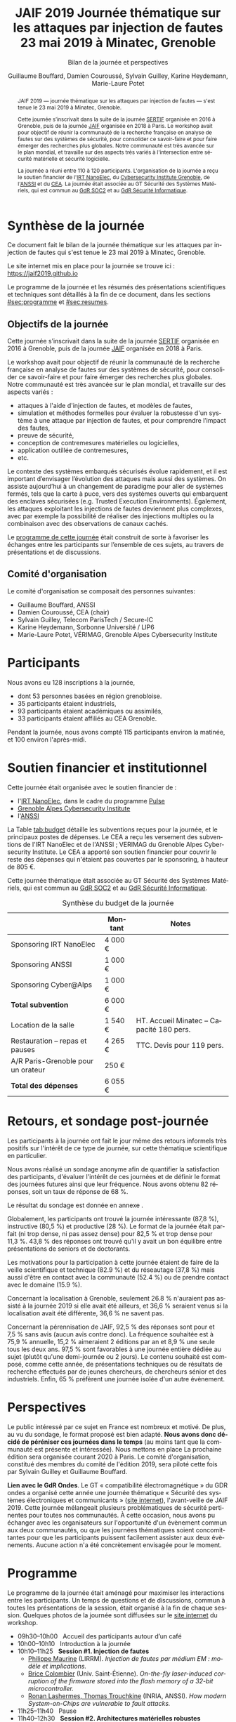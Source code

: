 #+STARTUP: content
#+DESCRIPTION:
#+KEYWORDS:
#+LANGUAGE:  fr
#+LATEX_CLASS: article
#+LATEX_CLASS_OPTIONS: [a4paper,11pt]
#+LATEX_HEADER: \usepackage[T1]{fontenc}
#+LATEX_HEADER: \usepackage[francais]{babel}
#+LATEX_HEADER: \usepackage{graphicx}
#+LATEX_HEADER: \usepackage{parskip}
#+LATEX_HEADER: \usepackage[margin=2cm]{geometry}
#+LATEX_COMPILER: latexmk -pdf
#+OPTIONS:   toc:1 author:t

# #+LATEX_COMPILER: pdflatex

#+TITLE:    JAIF 2019 @@latex:\\@@ Journée thématique sur les attaques par injection de fautes @@latex:\\@@ 23 mai 2019 à Minatec, Grenoble
#+SUBTITLE: Bilan de la journée et perspectives
#+AUTHOR:  Guillaume Bouffard,  Damien Couroussé, Sylvain Guilley,  Karine Heydemann, Marie-Laure Potet

#+BEGIN_abstract
JAIF 2019 --- journée thématique sur les attaques par injection de
fautes --- s'est tenue le 23 mai 2019 à Minatec, Grenoble.

Cette journée s’inscrivait dans la suite de la journée [[https://lazart.gricad-pages.univ-grenoble-alpes.fr/sertif/pages/workshop.html][SERTIF]] organisée
en 2016 à Grenoble,
puis de la journée [[https://wp-systeme.lip6.fr/jaif][JAIF]] organisée en 2018 à Paris.
Le workshop avait pour objectif de réunir la communauté de la
recherche française en analyse de fautes sur des systèmes de sécurité,
pour consolider ce savoir-faire et pour faire émerger des recherches
plus globales.  Notre communauté est très avancée sur le plan mondial,
et travaille sur des aspects très variés à l'intersection entre
sécurité matérielle et sécurité logicielle.

La journée a réuni entre 110 à 120 participants.  L'organisation de la
journée a reçu le soutien financier de l'[[http://www.irtnanoelec.fr][IRT NanoElec]], du
[[https://cybersecurity.univ-grenoble-alpes.fr/][Cybersecurity Institute Grenoble]], de l'[[https://www.ssi.gouv.fr][ANSSI]] et du [[http://www.cea-tech.fr][CEA]].  La journée
était associée au GT Sécurité des Systèmes Matériels, qui est commun
au [[http://www.gdr-soc.cnrs.fr][GdR SOC2]] et au [[https://gdr-securite.irisa.fr][GdR Sécurité Informatique]].
#+END_abstract

#+latex: \pagebreak

* Synthèse de la journée

Ce document fait le bilan de la journée thématique sur les attaques
par injection de fautes qui s'est tenue le 23 mai 2019 à Minatec, Grenoble.

Le site internet mis en place pour la journée se trouve ici :
https://jaif2019.github.io

Le programme de la journée et les résumés des présentations
scientifiques et techniques sont détaillés à la fin de ce document,
dans les sections [[#sec:programme]] et [[#sec:resumes]].

** Objectifs de la journée

Cette journée s’inscrivait dans la suite de la journée [[https://lazart.gricad-pages.univ-grenoble-alpes.fr/sertif/pages/workshop.html][SERTIF]] organisée
en 2016 à Grenoble,
puis de la journée [[https://wp-systeme.lip6.fr/jaif][JAIF]] organisée en 2018 à Paris.

Le workshop avait pour objectif de réunir la communauté de la
recherche française en analyse de fautes sur des systèmes de sécurité,
pour consolider ce savoir-faire et pour faire émerger des recherches
plus globales.  Notre communauté est très avancée sur le plan mondial,
et travaille sur des aspects variés :

+ attaques à l'aide d'injection de fautes, et modèles de fautes,
+ simulation et méthodes formelles pour évaluer la robustesse d'un
  système à une attaque par injection de fautes, et pour comprendre
  l’impact des fautes,
+ preuve de sécurité,
+ conception de contremesures matérielles ou logicielles,
+ application outillée de contremesures,
+ etc.

Le contexte des systèmes embarqués sécurisés évolue
rapidement, et il est important d’envisager l’évolution des
attaques mais aussi des systèmes.
On assiste aujourd’hui à un changement de paradigme pour aller de
systèmes fermés, tels que la carte à puce, vers des systèmes ouverts qui
embarquent des enclaves sécurisées (e.g. Trusted Execution
Environments).  Également, les attaques exploitant les injections de
fautes deviennent plus complexes, avec par exemple la possibilité de
réaliser des injections multiples ou la combinaison avec des
observations de canaux cachés.

Le [[./programme.html][programme de cette journée]] était construit de sorte à favoriser les
échanges entre les participants sur l’ensemble de ces sujets, au
travers de présentations et de discussions.

** Comité d'organisation

Le comité d'organisation se composait des personnes suivantes:

+   Guillaume Bouffard,  ANSSI
+   Damien Couroussé, CEA  (chair)
+   Sylvain Guilley, Telecom ParisTech / Secure-IC
+   Karine Heydemann, Sorbonne Université / LIP6
+   Marie-Laure Potet, VÉRIMAG,  Grenoble Alpes Cybersecurity Institute

* Participants

Nous avons eu 128 inscriptions à la journée,

+ dont 53 personnes basées en région grenobloise.
+ 35 participants étaient industriels,
+ 93 participants étaient académiques ou assimilés,
+ 33 participants étaient affiliés au CEA Grenoble.

Pendant la journée, nous avons compté 115 participants environ la
matinée, et 100 environ l'après-midi.

* Soutien financier et institutionnel

Cette journée était organisée avec le soutien financier de :

+ l'[[http://www.irtnanoelec.fr][IRT NanoElec]], dans le cadre du programme [[http://www.irtnanoelec.fr/technologies-de-liaison][Pulse]]
+ [[https://cybersecurity.univ-grenoble-alpes.fr][Grenoble Alpes Cybersecurity Institute]]
+ l'[[https://www.ssi.gouv.fr][ANSSI]]

La Table [[tab:budget]] détaille les subventions reçues pour la journée,
et le principaux postes de dépenses.
Le CEA a reçu les versement des subventions de l'IRT NanoElec et de
l'ANSSI ; VERIMAG du Grenoble Alpes Cybersecurity Institute.  Le CEA a apporté son
soutien financier pour couvrir le reste des dépenses qui n'étaient pas
couvertes par le sponsoring, à hauteur de 805 €.

Cette journée thématique était associée au GT Sécurité des Systèmes
Matériels, qui est commun au [[http://www.gdr-soc.cnrs.fr][GdR SOC2]] et au [[https://gdr-securite.irisa.fr][GdR Sécurité Informatique]].

#+ATTR_LATEX: :float t :center t :align lrl
#+caption: Synthèse du budget de la journée
#+name: tab:budget
|------------------------------------+---------+------------------------------------------|
|                                    | Montant | Notes                                    |
|------------------------------------+---------+------------------------------------------|
| Sponsoring IRT NanoElec            | 4 000 € |                                          |
| Sponsoring ANSSI                   | 1 000 € |                                          |
| Sponsoring Cyber@Alps              | 1 000 € |                                          |
|------------------------------------+---------+------------------------------------------|
| *Total subvention*                 | 6 000 € |                                          |
|------------------------------------+---------+------------------------------------------|
|------------------------------------+---------+------------------------------------------|
| Location de la salle               | 1 540 € | HT. Accueil Minatec – Capacité 180 pers. |
| Restauration – repas et pauses     | 4 265 € | TTC. Devis pour 119 pers.                |
| A/R Paris-Grenoble pour un orateur | 250 €   |                                          |
|------------------------------------+---------+------------------------------------------|
| *Total des dépenses*               | 6 055 € |                                          |
|------------------------------------+---------+------------------------------------------|

* Retours, et sondage post-journée

Les participants à la journée ont fait le jour même des retours
informels très positifs sur l'intérêt de ce type de journée, sur cette
thématique scientifique en particulier.

Nous avons réalisé un sondage anonyme afin de quantifier la satisfaction des participants, d'évaluer l'intérêt de ces journées et de définir le format des journées futures ainsi que leur fréquence.
Nous avons obtenu 82 réponses, soit un taux de réponse de 68 %.

Le résultat du sondage est donnée en annexe \ref{annexe:sondage}.

Globalement, les participants ont trouvé la journée intéressante (87,8 %), instructive (80,5 %) et productive (28 %). Le format de la journée était parfait (ni trop dense, ni pas assez dense) pour 82,5 % et trop dense pour 11,3 %. 43,8 % des réponses ont trouvé  qu'il y avait un bon équilibre entre présentations de seniors et de doctorants.

Les motivations pour la participation à cette journée étaient de faire de la veille scientifique et technique (82.9 %) et du réseautage (37,8 %) mais aussi d'être en contact avec la communauté (52.4 %) ou de prendre contact avec le domaine (15.9 %).

Concernant la localisation à Grenoble, seulement 26.8 % n'auraient pas assisté à la journée 2019 si elle avait été ailleurs, et 36,6 % seraient venus si la localisation avait été différente, 36,6 % ne savent pas.

Concernant la pérennisation de JAIF, 92,5 % des réponses sont pour et 7,5 % sans avis (aucun avis contre donc). La fréquence souhaitée est à 75,9 % annuelle, 15,2 % aimeraient 2 éditions par an et 8,9 % une seule tous les deux ans. 97,5 % sont favorables à une journée entière dédiée au sujet (plutôt qu'une demi-journée ou 2 jours). Le contenu souhaité est composé, comme cette année, de présentations techniques ou de résultats de recherche effectués par de jeunes chercheurs, de chercheurs sénior et des industriels.
Enfin, 65 % préfèrent une journée isolée d'un autre évènement.

* Perspectives

Le public intéressé par ce sujet en France est nombreux et motivé. De
plus, au vu du sondage, le format proposé est bien adapté. *Nous avons
donc décidé de péréniser ces journées dans le temps* (au moins tant
que la communauté est présente et intéressée).  Nous mettons en place
La prochaine édition sera organisée courant 2020 à Paris.  Le comité
d'organisation, constitué des membres du comité de l'édition 2019,
sera piloté cette fois par Sylvain Guilley et Guillaume Bouffard.

*Lien avec le GdR Ondes*.  Le GT « compatibilité électromagnétique »
du GDR ondes a organisé cette année une journée thématique « Sécurité
des systèmes électroniques et communicants » ([[http://gdr-ondes.cnrs.fr/2019/02/14/journee-thematique-securite-des-systemes-electroniques-et-communicants-21-mai-2019-paris-jussieu][site internet]]),
l'avant-veille de JAIF 2019.  Cette journée mélangeait plusieurs
problématiques de sécurité pertinentes pour toutes nos communautés.  À
cette occasion, nous avons pu échanger avec les organisateurs sur
l'opportunité d'un évènement commun aux deux communautés, ou que les
journées thématiques soient concomittantes pour que les participants
puissent facilement assister aux deux évènements.  Aucune action n'a
été concrètement envisagée pour le moment.

* Programme
    :PROPERTIES:
  :CUSTOM_ID: sec:programme
  :END:

Le programme de la journée était aménagé pour maximiser les
interactions entre les participants.  Un temps de questions et de
discussions, commun à toutes les présentations de la session, était
organisé à la fin de chaque session.
Quelques photos de la journée sont diffusées sur le [[https://jaif2019.github.io/photos.html][site
internet]] du workshop.

+ 09h30--10h00   Accueil des participants autour d’un café
+ 10h00--10h10   Introduction à la journée
+ 10h10--11h25   *Session #1. Injection de fautes*
  + [[#maurine][Philippe Maurine]] (LIRRM). /Injection de fautes par médium EM : modèle et implications./
  + [[#colombier][Brice Colombier]] (Univ. Saint-Étienne). /On-the-fly laser-induced corruption of the firmware stored into the flash memory of a 32-bit microcontroller./
  + [[#lashermes][Ronan Lashermes, Thomas Trouchkine]] (INRIA, ANSSI). /How modern System-on-Chips are vulnerable to fault attacks./
+ 11h25--11h40   Pause
+ 11h40--12h30   *Session #2. Architectures matérielles robustes*
  + [[#beroulle][Vincent Beroulle]] (LCIS Valence). /Analyse de fautes au niveau RTL./
  + [[#savry][Olivier Savry]] (CEA). /IntrinSec: an intrinsically secure RISC V processor./
  + Discussion
+ 12h30--13h45   Déjeuner
+ 13h45--14h35   *Session #3. Questions ouvertes sur la sécurité des systèmes*
  + [[#bouffard][Guillaume Bouffard]] (ANSSI). /Certification et IoT./
  + [[#potet][Laurent Mounier et Marie-Laure Potet]] (VERIMAG). /Concevoir des applications robustes à l’injection de fautes (projet CLAPs)./
  + Discussion
+ 14h35--14h50   Pause
+ 14h50--15h40   *Session #4. Protections logicielles*
  + [[#deferriere][François de Ferrière]] (STMicroelectronics). /Compilation de contre-mesures./
  + [[#proy][Julien Proy]] (INVIA). /Sécurisation automatisée des boucles à la compilation./
  + Discussion
+ 15h40--15h55   Pause
+ 15h55--16h45   *Session #5. Analyse de code*
  + [[#feliot][David Féliot]] (CEA). /Techniques d’analyse statique pour détecter des vulnérabilités sécuritaires lors d’une revue de code./
  + [[#brejon][Jean-Baptiste Bréjon]] (LIP6). /Évaluation sécuritaire de code binaire soumis à des attaques en faute./
  + Discussion
+ 16h45--16h50   Conclusion de la journée

#+latex: \pagebreak

* Résumés des présentations
    :PROPERTIES:
  :CUSTOM_ID: sec:resumes
  :END:

#+ATTR_LATEX: :float t :width 0.9\textwidth :placement [t]
#+CAPTION: L'assemblée des participants.
[[file:20190523-161042_094_IMG_5318_v1.JPG]]

** Injection de fautes par médium EM : modèle et implications
    :PROPERTIES:
    :CUSTOM_ID: maurine
    :END:

/Philippe Maurine (LIRMM)/

La première publication traitant d’attaques par faute(s) conduites par
médium électromagnétique a été publiée en 2002. Plus de 15 ans après,
le mécanisme par lequel ces fautes apparaissent n’est toujours pas
clairement établi. Dans ce contexte, cette présentation s’attachera à
expliquer finement l’apparition des fautes et ce en partant des
principes de l’induction électromagnétique jusqu’au tréfonds des
circuits intégrés. Enfin, les enseignements de ce modèle seront tirés
tant pour établir des pistes de contremesures que des moyens
d’améliorations des plateformes d’injection EM.

** On-the-fly laser-induced corruption of the firmware stored into the flash memory of a 32-bit microcontroller
    :PROPERTIES:
    :CUSTOM_ID: colombier
    :END:

/Brice Colombier (CEA)/, /Alexandre Menu (EMSE)/, /Jean-Max Dutertre (EMSE)/, /Pierre-Alain Moëllic (CEA)/, /Jean-Baptiste Rigaud (EMSE)/, /Jean-Luc Danger (Telecom ParisTech)/

 L'injection de faute laser est souvent considérée comme la
technique d'injection de faute la plus efficace. En effet, elle offre
la plus grande précision spatiale, permettant ainsi à l'attaquant
d'induire des fautes au niveau bit. Néanmoins, l'expérience acquise
lors de l'attaque de cibles 8 bits n'est pas directement transférable
à des microcontrôleurs 32 bits complexes, et ces attaques deviennent
de plus en plus difficiles. Dans cette présentation, nous montrons que
la mémoire Flash est une zone sensible à l'injection de fautes même
sur des microcontrôleurs aux architectures avancées. Ces fautes ont
lieu pendant la phase de lecture, et la donnée stockée n'est donc pas
modifiée. Après une caractérisation des fautes réalisées et du modèle
de faute associé, nous donnerons des exemples détaillés de corruption
d'instructions au niveau bit et d'attaques sur des codes d'évaluation
classiques. Nous proposerons finalement une hypothèse à propos des
caractéristiques physiques de la micro-architecture qui permet
d'expliquer le modèle de faute observé.

** How modern System-on-Chips are vulnerable to fault attacks
    :PROPERTIES:
    :CUSTOM_ID: lashermes
    :END:

/Guillaume Bouffard (ANSSI)/, /Sébanjila Kevin Bukasa (INRIA)/,
/Mathieu Escouteloup (INRIA)/, /Ronan Lashermes (INRIA)/, /Thomas
Trouchkine (ANSSI)/

Electromagnetic fault injection (EMFI) is a well known technique to disturb the behavior of a chip and
weaken its security. Yet these attacks are mostly done on simple
microcontrollers since the fault effect is relatively simple and understood.

Unlocking EMFI on modern System-on-Chips (SoCs), the fast and complex chips
ubiquitous today, requires to understand the impact of the faults. In this
paper we target the BCM2837 SoC, with four Cortex-A53 cores from ARM. We
propose an experimental setup and a forensic process to create exploitable
faults and assess their impact on the micro-architecture.

The observed behaviors are radically different to what was previously obtained
on microcontrollers. Subsystems (L1 caches, L2 cache, MMU) can be
individually targeted leading to new fault models. We highlight the
differences in the fault impact with or without an Operation System, therefore showing
the importance of the software layers in the exploitation of a fault.

The complexity and speed of a SoC does not protect them against hardware
attackers, quite the contrary.

We advocate for the design of secure generic cores with a stronger security
model to run all security related code (which emcompass all priviledged code).

** Analyse de fautes au niveau RTL
    :PROPERTIES:
    :CUSTOM_ID: beroulle
    :END:

/Vincent Beroulle (LCIS Valence)/

Dans cet exposé, nous présenterons une méthode d’évaluation et
d’amélioration des contremesures matérielles et logicielles pour
protéger l’exécution d’un code sécurisé contre les attaques en fautes.

Afin de se protéger contre les attaques en fautes, les développeurs
utilisent souvent des contremesures logicielles. Mais ces
contremesures ne protègent le code que contre les effets induits par
les modèles de fautes logiciels (saut d’instruction, l’inversion de
test...). Or, ces modèles de fautes ne prennent pas en compte
l’implémentation matérielle des processeurs. En analysant la
microarchitecture au niveau RTL des processeurs, il est possible de
trouver des fautes matérielles qui créent des failles de
sécurité. Nous donnerons des exemples de ce type de fautes en nous
appuyant sur des codes sécurisés issus de FISSC et en utilisant la
description RTL d’un processeur RISC-V. Nous montrerons notamment
l’importance des registres cachés dans le pipeline du
processeur. Finalement, nous proposerons des contremesures logicielles
robustes contre ces attaques en faute.

** IntrinSec: an intrinsically secure RISC V processor
    :PROPERTIES:
    :CUSTOM_ID: savry
    :END:

/Olivier Savry (CEA)/

Dans le cadre du projet Nanotrust soutenu par l’IRT Nanoelec nous
développons une gamme de processeurs intrinsèquement sécurisés pour
les CPS. Ces processeurs sont capables d’exécuter du code chiffré où
chaque instruction est également associée à un MAC qui permet une
vérification de son intégrité au runtime. Cette structure permet
également la mise en place aisée d’un CFI intrinsèque avec un chaînage
cryptographique des Basic Blocks et de protection contre les stack
overflows. Toute déviation du graphe de flot de contrôle est ainsi
détecter par une erreur à la vérification des MAC.

** Certification et IoT
    :PROPERTIES:
    :CUSTOM_ID: bouffard
    :END:

/Guillaume Bouffard (ANSSI)/

Résumé à venir.

** Concevoir des applications robustes à l'injection de fautes (projet CLAPs)
    :PROPERTIES:
    :CUSTOM_ID: potet
    :END:

/Laurent Mounier/ et /Marie-Laure Potet (VERIMAG)/

Concevoir des applications robustes à l'injection de fautes est un
processus complexe qui nécessite de prendre en compte les scénarios
d'attaques (que veut-on protéger), l'effet des attaques (le modèle de
fautes) et ceci afin de mettre en place les contre-mesures
adéquates. Ce processus est rendu encore plus complexe dans le cadre
du multi-fautes, qui permet en plus de modifier le comportement des
contre-mesures.

Le projet CLAPs s'intéresse d'une part à proposer des analyses du code
source, au code binaire jusqu'aux attaques physiques, afin de pouvoir
rendre robuste une implémentation et d''autre part à proposer des
contre-mesures automatiques permettant de se prémunir contre des
modèles de fautes déterminés.

Nous illustrerons ces démarches sur les études de cas du projet CLAPs
issues du benchmark FISSC et sur une application interne au projet, un
Firmware Update.

** Compilation de contre-mesures
    :PROPERTIES:
    :CUSTOM_ID: deferriere
    :END:

/François de Ferrière (STMicroelectronics Grenoble)/

STMicroelectronics développe des outils de compilation basés sur la
technologie LLVM pour ses cœurs propriétaires ainsi que pour le
processeur ARM.

Afin d'ajouter des contre-mesures logicielles de résistance aux attaques
par injection de fautes, qui puissent être à la fois non triviales,
fiables et rapides à implémenter dans les produits développés par
STMicroelectronics, nous avons implémenté des techniques de génération
de code pour la cybersécurité dans notre compilateur LLVM de production.

Nous présentons dans cet exposé ces techniques et transformations que
nous avons implémentées. Nous montrons comment elles contribuent au
renforcement de la protection des applications. Nous détaillons
également comment ces techniques peuvent être appliquées localement à
certaines régions critiques d'une application afin de satisfaire les
contraintes industrielles de taille et de performances de ces applications.

** Sécurisation automatisée des boucles à la compilation
    :PROPERTIES:
    :CUSTOM_ID: proy
    :END:

/Julien Proy (INVIA)/,
/Karine Heydemann (Univ. Sorbonne, Paris)/,
/Alexandre Berzati (INVIA)/,
/Albert Cohen (Google)/

La sécurisation des systèmes embarqués est un enjeu majeur dans l'industrie.
Le déploiement de contre-mesures logicielles est encore largement réalisé de façon manuelle, induisant des coûts et temps de développement importants.
Afin de réduire ces coûts, les industriels sont à la recherche d'approches automatisées, nécessitant des schémas de protection génériques.

Nous présentons dans cet exposé une contre-mesure dédiée à la sécurisation des boucles applicable automatiquement à la compilation.
Une implémentation dans le compilateur LLVM ainsi qu'une étude des interactions avec les optimisations du compilateur sont également détaillées.
Enfin, nous montrons les résultats associés provenant de simulations et de campagnes d'attaques physiques.

** Techniques d'analyse statique pour détecter des vulnérabilités sécuritaires lors d'une revue de code
    :PROPERTIES:
    :CUSTOM_ID: feliot
    :END:

/David Féliot (CEA)/

L'évaluation de la résistance aux attaques d'un produit de type carte à puce comprend une revue de code du logiciel embarqué. L'objectif de cette revue est de détecter dans le code source des vulnérabilités qui peuvent être exploitées par un attaquant pour forcer ou contourner des fonctions de sécurité, par exemple une fonction de contrôle d'accès. L'exposé présentera d'une part les spécificités et les contraintes liées à l'activité d'évaluation sécuritaire, et d'autre part l'apport des techniques d'analyse statique pour augmenter la fiabilité et l'efficacité de la revue de code.

** Évaluation sécuritaire de code binaire soumis à des attaques en faute
    :PROPERTIES:
    :CUSTOM_ID: brejon
    :END:

/Jean-Baptiste Bréjon (LIP6)/,
/Karine Heydemann (Univ. Sorbonne, Paris)/,
/Emmanuelle Encrenaz (Univ. Sorbonne, Paris)/,
/Quentin Meunier (Univ. Sorbonne, Paris)/

Les attaques en fautes constituent une menace sérieuse pour les
applications embarquées. Pour s’en prémunir, le code peut être
renforcé par l’insertion de protections visant à détecter ou tolérer
des attaques en faute et la robustesse obtenue doit être évaluée. Dans
cet exposé, nous présenterons une approche, implémentée dans le
framework RobustB, combinant des analyses statiques et dynamiques de
code avec de la vérification formelle et un ensemble de métriques pour
évaluer la robustesse d'un code binaire soumis à des attaques en
faute. Notre approche modélise la recherche de vulnérabilités par des
problèmes d'équivalence-checking résolus par un SMT sovler.

RobustB permet d’analyser la robustesse de code après compilation, et
à l’aide des métriques, il permet de comparer des codes intégrant
différentes protections et/ou compilés avec différents compilateurs
et/ou différents niveaux d’optimisation. En particulier, nous
illustrerons l’apport de notre approche et de ses métriques à
l'analyse de vulnérabilités, l'analyse des effets des optimisations de
code de compilateurs ainsi qu'à la comparaison de différentes
protections combinées ou non sur des codes protégés au niveau du code
source.

#+Latex: \appendix

* Résultats qualitatifs du sondage post-journée

\label{annexe:sondage}
Cette annexe présente les retours du sondage post-JAIf 2019.

\begin{figure}[h]
\centering
\includegraphics[width=0.65\textwidth]{images/retour_qualificatif_jaif2019.png}
\caption{Retour global sur JAIF 2019.}
\end{figure}

\begin{figure}[h]
\centering
\includegraphics[width=0.65\textwidth]{images/retour_format_jaif2019.png}
\caption{Retour sur la format de JAIF 2019.}
\end{figure}

\begin{figure}[h]
\centering
\includegraphics[width=0.65\textwidth]{images/motivations_jaif2019.png}
\caption{Motivations pour la participation à JAIF 2019.}
\end{figure}

\begin{figure}[h]
\centering
\includegraphics[width=0.65\textwidth]{images/localisation_jaif2019.png}
\caption{Impact du lieu de JAIF 2019 sur la participation.}
\end{figure}

\begin{figure}[h]
\centering
\includegraphics[width=0.65\textwidth]{images/perennisation.png}
\caption{Avis sur une pérennisation des JAIF.}
\end{figure}

\begin{figure}[h]
\centering
\includegraphics[width=0.65\textwidth]{images/frequence.png}
\caption{Avis sur la fréquence de futures éditions.}
\end{figure}

\begin{figure}[h]
\centering
\includegraphics[width=0.65\textwidth]{images/format.png}
\caption{Avis sur le format pour de futures éditions.}
\end{figure}

\begin{figure}[h]
\centering
\includegraphics[width=0.65\textwidth]{images/contenu_jaif2020.png}
\caption{Avis sur le contenu pour la prochaine édition.}
\end{figure}
